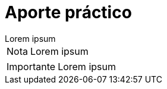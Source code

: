 = Aporte práctico

[example]
Lorem ipsum

[NOTE]
[caption="Nota"]
Lorem ipsum

[IMPORTANT]
[caption="Importante"]
Lorem ipsum
